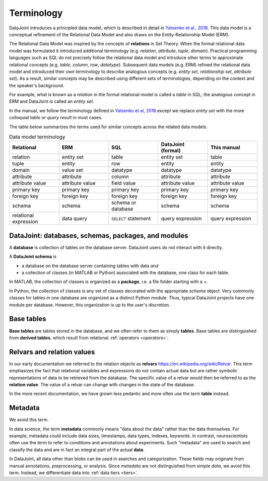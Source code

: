 .. progress: 10.0 75% Jake

.. _terminology:

Terminology
===========

DataJoint introduces a principled data model, which is described in detail in `Yatsenko et al., 2018 <https://arxiv.org/abs/1807.11104>`_.
This data model is a conceptual refinement of the Relational Data Model and also draws on the Entity-Relationship Model (ERM).

The Relational Data Model was inspired by the concepts of **relations** in Set Theory.
When the formal relational data model was formulated it introduced additional terminology (e.g. *relation*, *attribute*, *tuple*, *domain*).
Practical programming languages such as SQL do not precisely follow the relational data model and introduce other terms to approximate relational concepts (e.g. *table*, *column*, *row*, *datatype*).
Subsequent data models (e.g. ERM) refined the relational data model and introduced their own terminology to describe analogous concepts (e.g. *entity set*, *relationship set*, *attribute set*).
As a result, similar concepts may be described using different sets of terminologies, depending on the context and the speaker's background.

For example, what is known as a *relation* in the formal relational model is called a *table* in SQL; the analogous concept in ERM and DataJoint is called an *entity set*.

In the manual, we follow the terminology defined in `Yatsenko et al, 2018 <https://arxiv.org/abs/1807.11104>`_  except we replace  *entity set* with the more colloquial *table* or *query result* in most cases.

The table below summarizes the terms used for similar concepts across the related data models.

.. list-table:: Data model terminology
  :widths: 20 20 20 20 20
  :header-rows: 1

  * - Relational
    - ERM
    - SQL
    - DataJoint (formal)
    - This manual
  * - relation
    - entity set
    - table
    - entity set
    - table
  * - tuple
    - entity
    - row
    - entity
    - entity
  * - domain
    - value set
    - datatype
    - datatype
    - datatype
  * - attribute
    - attribute
    - column
    - attribute
    - attribute
  * - attribute value
    - attribute value
    - field value
    - attribute value
    - attribute value
  * - primary key
    - primary key
    - primary key
    - primary key
    - primary key
  * - foreign key
    - foreign key
    - foreign key
    - foreign key
    - foreign key
  * - schema
    - schema
    - schema or database
    - schema
    - schema
  * - relational expression
    - data query
    - ``SELECT`` statement
    - query expression
    - query expression


DataJoint: databases, schemas, packages, and modules
----------------------------------------------------

A **database** is collection of tables on the database server.
DataJoint users do not interact with it directly.

A **DataJoint schema** is

- a database on the database server containing tables with data *and*
- a collection of classes (in MATLAB or Python) associated with the database, one class for each table.

In MATLAB, the collection of classes is organized as a **package**, i.e. a file folder starting with a `+`.

In Python, the collection of classes is any set of classes decorated with the appropriate `schema` object.
Very commonly classes for tables in one database are organized as a distinct Python module.
Thus, typical DataJoint projects have one module per database.
However, this organization is up to the user's discretion.

Base tables
-----------

**Base tables** are tables stored in the database, and we often refer to them as simply **tables**.
Base tables are distinguished from **derived tables**, which result from relational :ref:`operators <operators>`.

Relvars and relation values
---------------------------
In our early documentation we referred to the relation objects as **relvars** `<https://en.wikipedia.org/wiki/Relvar>`_.
This term  emphasizes the fact that relational variables and expressions do not contain actual data but are rather symbolic representations of data to be retrieved from the database.
The specific value of a relvar would then be referred to as the **relation value**.
The value of a relvar can change with changes in the state of the database.

In the more recent documentation, we have grown less pedantic and more often use the term **table** instead.

Metadata
--------
We avoid this term.

In data science, the term **metadata** commonly means "data about the data" rather than the data themselves.
For example, metadata could include data sizes, timestamps, data types, indexes, keywords.
In contrast,  neuroscientists often use the term to refer to conditions and annotations about experiments.
Such "metadata" are used to search and classify the data and are in fact an integral part of the actual **data**.

In DataJoint, all data other than blobs can be used in searches and categorization.
These fields may originate from manual annotations, preprocessing, or analysis.
Since *metadata* are not distinguished from simple *data*, we avoid this term.
Instead, we differentiate data into :ref:`data tiers <tiers>`.
